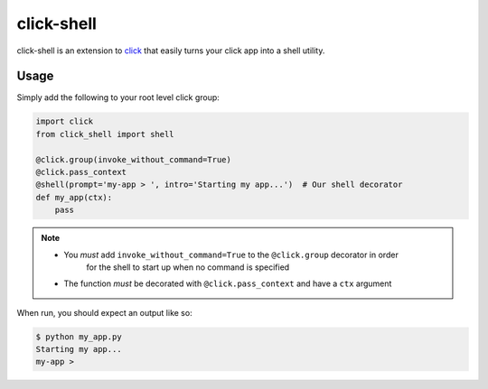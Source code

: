 click-shell
===========

click-shell is an extension to `click`_ that easily turns your click app into a shell utility.

Usage
-----

Simply add the following to your root level click group:


.. code-block:: python

    import click
    from click_shell import shell

    @click.group(invoke_without_command=True)
    @click.pass_context
    @shell(prompt='my-app > ', intro='Starting my app...')  # Our shell decorator
    def my_app(ctx):
        pass


.. note::

    * You *must* add ``invoke_without_command=True`` to the ``@click.group`` decorator in order
        for the shell to start up when no command is specified
    * The function *must* be decorated with ``@click.pass_context`` and have a ``ctx`` argument


When run, you should expect an output like so:

.. code-block:: bash

    $ python my_app.py
    Starting my app...
    my-app >


.. _click: http://click.pocoo.org/
